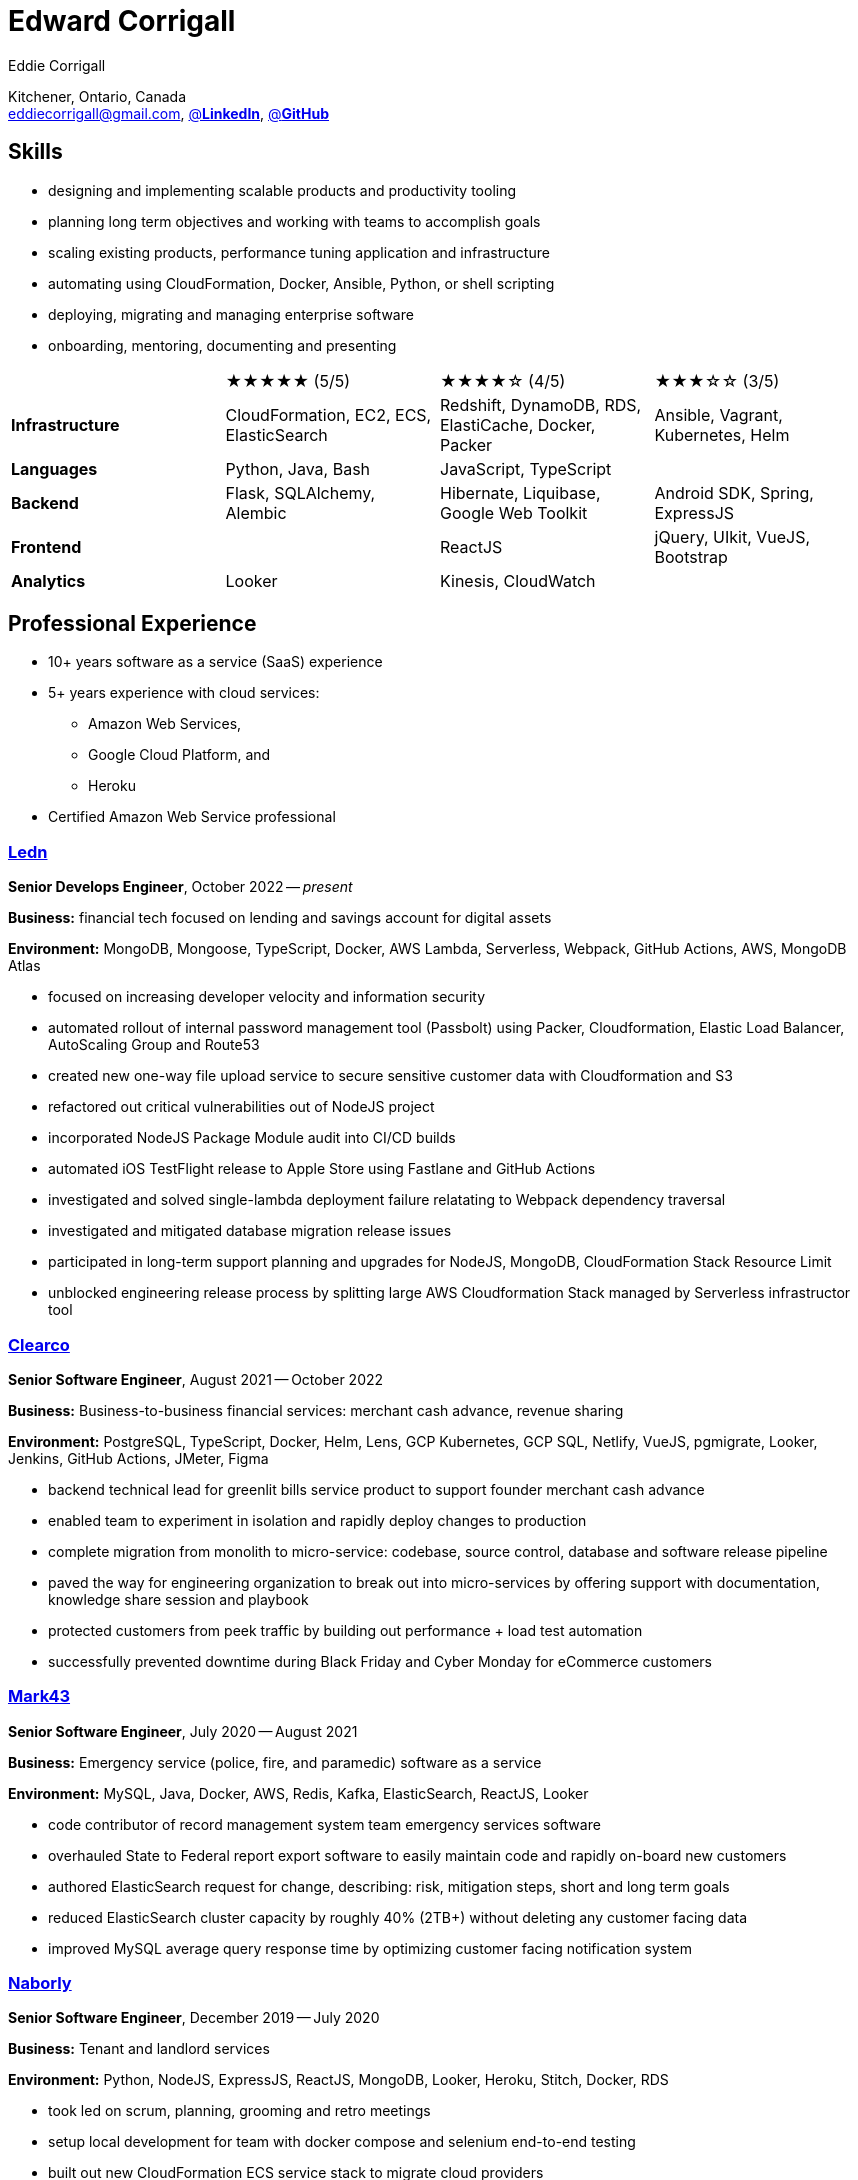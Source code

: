 :hp-tags: resume, eddie, corrigall, university of waterloo, computer science, bachelor, software, developer, engineer, devops
:published_at: 2021-06-27
:author: Eddie Corrigall
:doctype: article
:encoding: UTF-8
:lang: en
:theme: resume
:icons: font
:icon-set: af
:showtitle: false

= Edward Corrigall

Kitchener, Ontario, Canada +
mailto:eddiecorrigall@gmail.com[],
https://linkedin.com/in/eddiecorrigall[@*LinkedIn*],
https://github.com/eddiecorrigall[@*GitHub*]

== Skills
* designing and implementing scalable products and productivity tooling
* planning long term objectives and working with teams to accomplish goals
* scaling existing products, performance tuning application and infrastructure
* automating using CloudFormation, Docker, Ansible, Python, or shell scripting
* deploying, migrating and managing enterprise software
* onboarding, mentoring, documenting and presenting

[%rotate,cols="4*",frame=none,grid=rows]
|===

|
|★★★★★ (5/5)
|★★★★☆ (4/5)
|★★★☆☆ (3/5)

|*Infrastructure*
|CloudFormation, EC2, ECS, ElasticSearch
|Redshift, DynamoDB, RDS, ElastiCache, Docker, Packer
|Ansible, Vagrant, Kubernetes, Helm

|*Languages*
|Python, Java, Bash
|JavaScript, TypeScript
|

|*Backend*
|Flask, SQLAlchemy, Alembic
|Hibernate, Liquibase, Google Web Toolkit
|Android SDK, Spring, ExpressJS

|*Frontend*
|
|ReactJS
|jQuery, UIkit, VueJS, Bootstrap

|*Analytics*
|Looker
|Kinesis, CloudWatch
|

|===

== Professional Experience

* 10+ years software as a service (SaaS) experience
* 5+ years experience with cloud services:
    - Amazon Web Services,
    - Google Cloud Platform, and
    - Heroku
* Certified Amazon Web Service professional

<<<

=== https://ledn.io/[Ledn]
*Senior Develops Engineer*, October 2022 -- _present_

*Business:* financial tech focused on lending and savings account for digital assets

*Environment:* MongoDB, Mongoose, TypeScript, Docker, AWS Lambda, Serverless,
Webpack, GitHub Actions, AWS, MongoDB Atlas

* focused on increasing developer velocity and information security
* automated rollout of internal password management tool (Passbolt) using Packer, Cloudformation, Elastic Load Balancer, AutoScaling Group and Route53
* created new one-way file upload service to secure sensitive customer data with Cloudformation and S3
* refactored out critical vulnerabilities out of NodeJS project
* incorporated NodeJS Package Module audit into CI/CD builds
* automated iOS TestFlight release to Apple Store using Fastlane and GitHub Actions
* investigated and solved single-lambda deployment failure relatating to Webpack dependency traversal
* investigated and mitigated database migration release issues
* participated in long-term support planning and upgrades for NodeJS, MongoDB, CloudFormation Stack Resource Limit
* unblocked engineering release process by splitting large AWS Cloudformation Stack managed by Serverless infrastructor tool

=== https://clear.co/[Clearco]
*Senior Software Engineer*, August 2021 -- October 2022

*Business:* Business-to-business financial services: merchant cash advance, revenue sharing

*Environment:* PostgreSQL, TypeScript, Docker, Helm, Lens, GCP Kubernetes, GCP SQL, Netlify, VueJS, pgmigrate, Looker, Jenkins, GitHub Actions, JMeter, Figma

* backend technical lead for greenlit bills service product to support founder merchant cash advance
* enabled team to experiment in isolation and rapidly deploy changes to production
* complete migration from monolith to micro-service: codebase, source control, database and software release pipeline
* paved the way for engineering organization to break out into micro-services by offering support with documentation, knowledge share session and playbook
* protected customers from peek traffic by building out performance + load test automation
* successfully prevented downtime during Black Friday and Cyber Monday for eCommerce customers

<<<

=== https://mark43.com/[Mark43]
*Senior Software Engineer*, July 2020 -- August 2021

*Business:* Emergency service (police, fire, and paramedic) software as a service

*Environment:* MySQL, Java, Docker, AWS, Redis, Kafka, ElasticSearch, ReactJS, Looker

* code contributor of record management system team emergency services software
* overhauled State to Federal report export software to easily maintain code and rapidly on-board new customers
* authored ElasticSearch request for change, describing: risk, mitigation steps, short and long term goals
* reduced ElasticSearch cluster capacity by roughly 40% (2TB+) without deleting any customer facing data
* improved MySQL average query response time by optimizing customer facing notification system

=== https://www.naborly.com/[Naborly]
*Senior Software Engineer*, December 2019 -- July 2020

*Business:* Tenant and landlord services

*Environment:* Python, NodeJS, ExpressJS, ReactJS, MongoDB, Looker, Heroku, Stitch, Docker, RDS

* took led on scrum, planning, grooming and retro meetings
* setup local development for team with docker compose and selenium end-to-end testing
* built out new CloudFormation ECS service stack to migrate cloud providers
* delivered new API for rent guarantee claims service
* secured AWS account with IAM stack groups and policies
* reduced AWS costs from $250 to $40 USD per day -- saving company more than $75,000 USD per year
* improved looker no-SQL to SQL integration with stitch by adding MongoDB indices
* assumed ownership over Looker analytics to support and train sales / marketing teams
* shaped analytics into a self-serve internal product

<<<

=== https://www.acquia.com/[Acquia]
*Software Engineer*, August 2017 -- December 2019

*Business:* Drupal hosting / content-management system software as a service

*Environment:* Java, Looker, CloudFormation, EC2, ElastiCache, Redshift, Kinesis, Data Pipelines, RDS, DynamoDB, Hibernate, Liquibase, Spring

* automated zero-downtime deploy of rest api auto-scaling group rolling update
* decoupled monolithic deploy: increase stability and speed for deploy during peak traffic
* designed rolled-out company security policy for read-only and elevate user access
* led team web frontend refactor to help deliver unified experience across company
* replaced existing geo-location integration for improved accuracy and $100,000 USD per year in savings
* on-schedule completion of core product: report authoring, providing customers with custom analytics
* resolved outstanding rest api database throttling
* built in-house tooling to improve developer and operation experience for team

=== https://www.instacart.ca/[Instacart]
*Platform Engineer*, January 2016 -- August 2017

*Business:* Grocery eCommerce and shopping fulfillment

*Environment:* Python, Flask, SQLAlchemy, Alembic, PostgreSQL, Memcached, Redis, Ansible, Vagrant

* implemented rest api ecommerce features
* optimized offers engine and added couponing feature
* on-call technical support for disaster recovery
* providing hot-fix solutions to comply with service-level agreement
* first to assess and troubleshoot issues affecting customer eCommerce experience
* preparation and deployment of new software releases to staging and production environments
* coordinating downtime and hardware upgrades for retailer environments

<<<

== Education
[horizontal]
Bachelor of Computer Science -- Honours, Co-op :: University of Waterloo +
Waterloo, Ontario

== Certifications
[horizontal]
AWS Certified Developer -- Associate 2018 :: PSI Services LLC +
https://aw.certmetrics.com/amazon/public/verification.aspx[License Verification #9JZ0Y2GCJME4QRW9]

[horizontal]
Programming Mobile Services for Android Handheld Systems -- Comunication 2016 :: Corsera Course Certificates +
https://www.coursera.org/account/accomplishments/verify/MEAJXDNAXQ[Credential ID MEAJXDNAXQ]

[horizontal]
Programming Mobile Services for Android Handheld Systems -- Part 2, 2015 :: Corsera Course Certificates +
https://www.coursera.org/account/accomplishments/verify/ANB9AQDUBZ[Credential ID ANB9AQDUBZ]

[horizontal]
Programming Mobile Services for Android Handheld Systems -- Part 1, 2015 :: Corsera Course Certificates +
https://www.coursera.org/account/accomplishments/verify/R5JF2BGZTM[Credential ID R5JF2BGZTM]

== Tech Project Highlights
* https://github.com/eddiecorrigall/database-revisions[Agnostic Database Migration Tool]
* https://github.com/eddiecorrigall/elang[Toy Programming Language]
* https://github.com/dtjohnson/xlsx-populate[Microsoft Excel API for NodeJS]
* https://github.com/eddiecorrigall/tinyurl[Tiny URL Service]
* https://github.com/eddiecorrigall/GraphicsEngine[OpenGL Game Engine]
* https://github.com/eddiecorrigall/awscli-ext[AWS CLI Extension - Resource Administration and Tooling]

== Hobbies and Interests
* Gardening and Koi Pond
* Astronomy and Space
* Bass and Guitar
* Sailing
* Brewing: beer, wine, mead, etc
* Rock Climbing
* Home Networking / NAS
* Retro Computing
